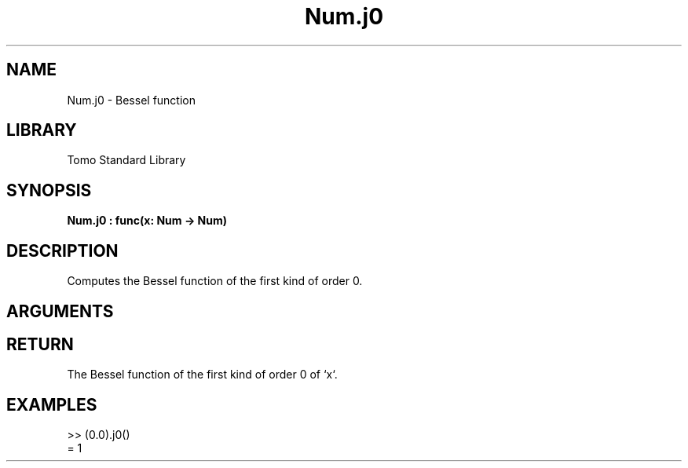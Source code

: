 '\" t
.\" Copyright (c) 2025 Bruce Hill
.\" All rights reserved.
.\"
.TH Num.j0 3 2025-04-21T14:58:16.948316 "Tomo man-pages"
.SH NAME
Num.j0 \- Bessel function
.SH LIBRARY
Tomo Standard Library
.SH SYNOPSIS
.nf
.BI Num.j0\ :\ func(x:\ Num\ ->\ Num)
.fi
.SH DESCRIPTION
Computes the Bessel function of the first kind of order 0.


.SH ARGUMENTS

.TS
allbox;
lb lb lbx lb
l l l l.
Name	Type	Description	Default
x	Num	The number for which the Bessel function is to be calculated. 	-
.TE
.SH RETURN
The Bessel function of the first kind of order 0 of `x`.

.SH EXAMPLES
.EX
>> (0.0).j0()
= 1
.EE
